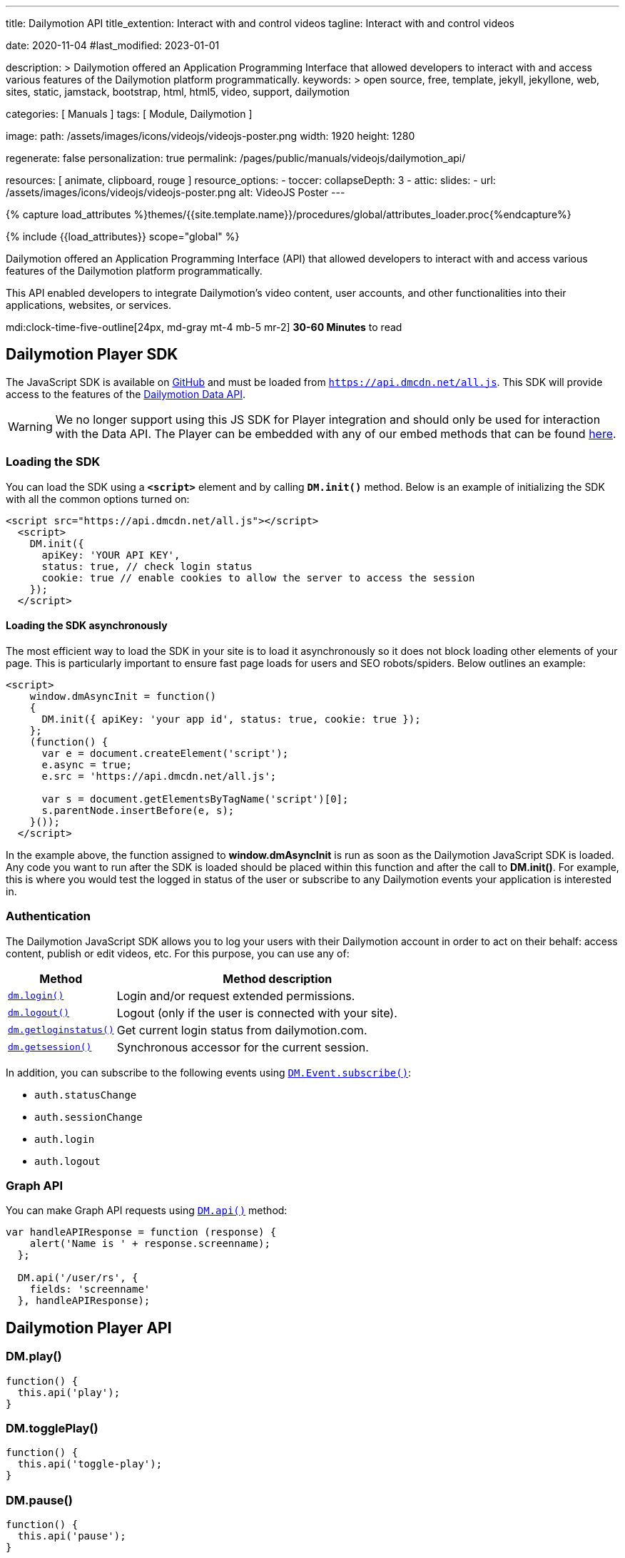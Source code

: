 ---
title:                                  Dailymotion API
title_extention:                        Interact with and control videos
tagline:                                Interact with and control videos

date:                                   2020-11-04
#last_modified:                         2023-01-01

description: >
                                        Dailymotion offered an Application Programming Interface
                                        that allowed developers to interact with and access various
                                        features of the Dailymotion platform programmatically.
keywords: >
                                        open source, free, template, jekyll, jekyllone, web,
                                        sites, static, jamstack, bootstrap,
                                        html, html5, video, support,
                                        dailymotion

categories:                             [ Manuals ]
tags:                                   [ Module, Dailymotion ]

image:
  path:                                 /assets/images/icons/videojs/videojs-poster.png
  width:                                1920
  height:                               1280

regenerate:                             false
personalization:                        true
permalink:                              /pages/public/manuals/videojs/dailymotion_api/

resources:                              [ animate, clipboard, rouge ]
resource_options:
  - toccer:
      collapseDepth:                    3
  - attic:
      slides:
        - url:                          /assets/images/icons/videojs/videojs-poster.png
          alt:                          VideoJS Poster
---

// Page Initializer
// =============================================================================
// Enable the Liquid Preprocessor
:page-liquid:

// Set (local) page attributes here
// -----------------------------------------------------------------------------
// :page--attr:                         <attr-value>
:images-dir:                            {imagesdir}/pages/roundtrip/100_present_images

//  Load Liquid procedures
// -----------------------------------------------------------------------------
{% capture load_attributes %}themes/{{site.template.name}}/procedures/global/attributes_loader.proc{%endcapture%}

// Load page attributes
// -----------------------------------------------------------------------------
{% include {{load_attributes}} scope="global" %}


// Page content
// ~~~~~~~~~~~~~~~~~~~~~~~~~~~~~~~~~~~~~~~~~~~~~~~~~~~~~~~~~~~~~~~~~~~~~~~~~~~~~
[role="dropcap"]
Dailymotion offered an Application Programming Interface (API) that allowed
developers to interact with and access various features of the Dailymotion
platform programmatically.

This API enabled developers to integrate Dailymotion's video content, user
accounts, and other functionalities into their applications, websites, or
services.

mdi:clock-time-five-outline[24px, md-gray mt-4 mb-5 mr-2]
*30-60 Minutes* to read

// Include sub-documents (if any)
// -----------------------------------------------------------------------------

[role="mt-5"]
== Dailymotion Player SDK
// https://developers.dailymotion.com/
// https://github.com/dailymotion/dailymotion-sdk-js
// https://github.com/dailymotion/dailymotion-sdk-js/tree/master/src/core

The JavaScript SDK is available
on https://github.com/dailymotion/dailymotion-sdk-js[GitHub] and must be
loaded from `https://api.dmcdn.net/all.js`. This SDK will provide access
to the features of
the https://developers.dailymotion.com/api#graph-api[Dailymotion Data
API].

[WARNING]
====
We no longer support using this JS SDK for Player integration and should
only be used for interaction with the Data API. The Player can be
embedded with any of our embed methods that can be found
https://developers.dailymotion.com/player[here].
====

[role="mt-4"]
[[sdk-javascript-loading]]
=== Loading the SDK

You can load the SDK using a *`<script>`* element and by
calling *`DM.init()`* method. Below is an example of initializing the
SDK with all the common options turned on:

[source, html]
----
<script src="https://api.dmcdn.net/all.js"></script>
  <script>
    DM.init({
      apiKey: 'YOUR API KEY',
      status: true, // check login status
      cookie: true // enable cookies to allow the server to access the session
    });
  </script>
----

[[sdk-javascript-loading-asynchronously]]
==== Loading the SDK asynchronously

The most efficient way to load the SDK in your site is to load it
asynchronously so it does not block loading other elements of your page.
This is particularly important to ensure fast page loads for users and
SEO robots/spiders. Below outlines an example:

[source, html]
----
<script>
    window.dmAsyncInit = function()
    {
      DM.init({ apiKey: 'your app id', status: true, cookie: true });
    };
    (function() {
      var e = document.createElement('script');
      e.async = true;
      e.src = 'https://api.dmcdn.net/all.js';

      var s = document.getElementsByTagName('script')[0];
      s.parentNode.insertBefore(e, s);
    }());
  </script>
----

In the example above, the function assigned to *window.dmAsyncInit* is
run as soon as the Dailymotion JavaScript SDK is loaded. Any code you
want to run after the SDK is loaded should be placed within this
function and after the call to *DM.init()*. For example, this is where
you would test the logged in status of the user or subscribe to any
Dailymotion events your application is interested in.

[role="mt-4"]
[[sdk-javascript-authentication]]
=== Authentication

The Dailymotion JavaScript SDK allows you to log your users with their
Dailymotion account in order to act on their behalf: access content,
publish or edit videos, etc. For this purpose, you can use any of:

[cols="3a,9a", width="100%", options="header", role="rtable mt-4"]
|===
|Method |Method description

|https://developers.dailymotion.com/sdks/#sdk-javascript-methods-login[`dm.login()`]
|Login and/or request extended permissions.

|https://developers.dailymotion.com/sdks/#sdk-javascript-methods-logout[`dm.logout()`]
|Logout (only if the user is connected with your site).

|https://developers.dailymotion.com/sdks/#sdk-javascript-methods-getLoginStatus[`dm.getloginstatus()`]
|Get current login status from dailymotion.com.

|https://developers.dailymotion.com/sdks/#sdk-javascript-methods-getSession[`dm.getsession()`]
|Synchronous accessor for the current session.
|===

In addition, you can subscribe to the following events
using https://developers.dailymotion.com/sdks/#sdk-javascript-methods-eventsubscribe[`DM.Event.subscribe()`]:

* `auth.statusChange`
* `auth.sessionChange`
* `auth.login`
* `auth.logout`

[role="mt-4"]
[[sdk-javascript-graph-api]]
=== Graph API

You can make Graph API requests using
https://developers.dailymotion.com/sdks/#sdk-javascript-methods-api[`DM.api()`]
method:

[source, js]
----
var handleAPIResponse = function (response) {
    alert('Name is ' + response.screenname);
  };

  DM.api('/user/rs', {
    fields: 'screenname'
  }, handleAPIResponse);
----

[role="mt-5"]
[[sdk-javascript-methods]]
== Dailymotion Player API

[role="mt-4"]
=== DM.play()

[source, js]
----
function() {
  this.api('play');
}
----

[role="mt-4"]
=== DM.togglePlay()

[source, js]
----
function() {
  this.api('toggle-play');
}
----

[role="mt-4"]
=== DM.pause()

[source, js]
----
function() {
  this.api('pause');
}
----

[role="mt-4"]
=== DM.seek()

[source, js]
----
function(time) {
  this.api('seek', time);
}
----

[role="mt-4"]
=== DM.load()

[source, js]
----
function(id, settings) {
  this.api('load', id, settings);
}
----

[role="mt-4"]
=== DM.setMuted()

[source, js]
----
function(muted) {
  this.api('muted', muted);
}
----

[role="mt-4"]
=== DM.toggleMuted()

[source, js]
----
function() {
  this.api('toggle-muted')
}
----

[role="mt-4"]
=== DM.setVolume()

[source, js]
----
function(volume) {
  this.api('volume', volume);
}
----

[role="mt-4"]
=== DM.setQuality()

[source, js]
----
function(quality) {
  this.api('quality', quality);
}
----

[role="mt-4"]
=== DM.setSubtitle()

[source, js]
----
function(subtitle) {
  this.api('subtitle', subtitle);
}
----

[role="mt-4"]
=== DM.setFullscreen()

[source, js]
----
function(fullscreen) {
  this.api('fullscreen', fullscreen);
}
----

[role="mt-4"]
=== DM.setControls()

[source, js]
----
function (visible) {
  this.api('controls', visible);
}
----

[role="mt-4"]
=== DM.toggleControls()

[source, js]
----
function () {
  this.api('toggle-controls');
}
----

[role="mt-4"]
=== DM.setProp()

// onsite use only

[source, js]
----
function() {
  this.api.apply(
    this, ['set-prop'].concat([].slice.call(arguments)));
  }
}
----

[role="mt-4"]
=== DM.setAdsConfig()

[source, js]
----
function (config) {
  this.api("set-ads-config", config);
}
----

[role="mt-4"]
=== DM.setCustConfig()

[source, js]
----
function (config) {
  this.api("set-ads-config", config);
}
----

[role="mt-4"]
=== DM.watchOnSite()

[source, js]
----
function(muted) {
  this.api('watch-on-site');
}
----

[role="mt-4"]
=== DM.setLoop()

[source, js]
----
function (loop) {
  this.api('loop', loop);
}
----

[role="mt-4"]
[[sdk-javascript-methods-api]]
=== DM.api()

The JavaScript SDK allows you to build rich applications that can make
API calls against the Dailymotion servers directly from the user’s
browser. This can improve performance in many scenarios, as compared to
making all calls from your server. It can also help reduce, or eliminate
the need to proxy the requests through your own servers, freeing them to
do other things.

[source, html]
----
DM.api(path, method, params, callback)
----

[role="mt-4"]
==== Parameters

Except `path`, all arguments to this method are optional.

[cols="3a,3a,6a", width="100%", options="header", role="rtable mt-4"]
|===
|Name |Type |Description

|`path`
|`String`
|The resource path.

|`method`
|`String`
|The HTTP method (default “get”).

|`params`
|`Object`
|The parameters for the query.

|`callback`
|`Function`
|The callback function to handle the response.

|===

[role="mt-4"]
==== Examples

If you have an authenticated user, get their User Object:

[source, js]
----
var handleAPIResponse = function (response) {
    alert('Your name is ' + user.screenname);
  };

  DM.api('/me', {
    fields: 'screenname'
  }, handleAPIResponse);
----

Get the 3 most recent posted video from the authenticated user:

[source, js]
----
var handleAPIResponse = function(response) {
    alert('Got ' + response.list.length + ' videos' + (response.has_more ? ' and has more' : ''));
  };

  DM.api('/me/videos', {
    limit: 3
  }, handleAPIResponse);
----

Search for videos with “javascript tutorial” query:

[source, js]
----
var handleAPIResponse = function(response) {
    alert(response.list[0].title);
  };

  DM.api('/videos', {
    search: 'javascript tutorial',
    fields: 'title'
  }, handleAPIResponse);
----

If you have an authenticated user with *write permission scope* and you
want to like a video for them:

[source, js]
----
var videoId = 'xk2jd2';

  var handleAPIResponse = function(response) {
    if (!response || response.error)
    {
      alert('Error occured');
    }
    else
    {
      alert('Liked successfuly');
    }
  };

  DM.api('/me/favorites/' + videoId, 'post', handleAPIResponse);
----

[role="mt-4"]
[[sdk-javascript-methods-getLoginStatus]]
=== DM.getLoginStatus()

Find out the current status from the server, and get a session if the
user is connected.

The user’s status or the question of who is the current user is the
first thing you will typically start with. For the answer, we ask
dailymotion.com. Dailymotion will answer this question in one of two
ways:

* Someone you don’t know.
* Someone you know and have interacted with. Here’s a session for them.

Here is how you find out:

[source, js]
----
DM.getLoginStatus(function(response)
  {
    if (response.session)
    {
      // logged in and connected user, someone you know
    }
    else
    {
      // no user session available, someone you dont know
    }
  });
----

The example above will result in the callback being invoked *once* on
load based on the session from www.dailymotion.com. JavaScript
applications are typically written with heavy use of events, and the SDK
encourages this by exposing various events. These are fired by the
various interactions with authentication flows, such as DM.login().

[role="mt-4"]
==== Events

[cols="3a,9a", width="100%", options="header", role="rtable mt-4"]
|===
|Event name |Event description

|`auth.login`
|This event is fired when your application first notices
the user (in other words, gets a session when it didn’t already have a
valid one).

|`auth.logout`
|This event is fired when your application notices that
there is no longer a valid user (in other words, it had a session but
can no longer validate the current user).

|`auth.sessionChange`
|This event is fired for *any* auth related change
as they all affect the session: login, logout, session refresh. Sessions
are refreshed over time as long as the user is active with your
application.

|`auth.statusChange`
|Typically you will want to use the
auth.sessionChange event. But in rare cases, you want to distinguish
between these three states: __Connected __Logged into Dailymotion but
not connected with your application * Not logged into Dailymotion at
all.

|===

The DM.Event.subscribe and DM.Event.unsubscribe functions are used to
subscribe to these events. For example:

[source, js]
----
DM.Event.subscribe('auth.login', function(response)
  {
    // do something with response
  });
----

The response object returned to all these events is the same as the
response from DM.getLoginStatus, DM.login or DM.logout. This response
object contains:

[cols="3a,9a", width="100%", options="header", role="rtable mt-4"]
|===
|Property |Property description

|`status`
|The status of the user. One of `connected`, `notConnected` or `unknown`.

|`session`
|The session object.

|===

[role="mt-4"]
==== Parameters

[cols="3a,3a,6a", width="100%", options="header", role="rtable mt-4"]
|===
|Name |Type |Description

|`cb`
|Function
|The callback function to handle the response.

|===


[role="mt-4"]
[[sdk-javascript-methods-getSession]]
=== DM.getSession()

Synchronous accessor for the current Session. The synchronous nature of
this method is what sets it apart from the other login methods. It is
similar in nature to DM.getLoginStatus(), but it just returns the
session. Many parts of your application already assume the user is
connected with your application. In such cases, you may want to avoid
the overhead of making asynchronous calls.

*Note:* You should never use this method at page load time. Generally,
it is safer to use DM.getLoginStatus() if you are unsure.

Returns: The current session if available, *null* otherwise.


[role="mt-4"]
[[sdk-javascript-methods-login]]
=== DM.login()

Once you have determined the user’s status, you may need to prompt the
user to login. It is best to delay this action to reduce user friction
when they first arrive at your site. You can then prompt and show them
the “Connect with Dailymotion” button bound to an event handler which
does the following:

[source, js]
----
DM.login(function(response)
  {
    if (response.session)
    {
      // user successfully logged in
    }
    else
    {
      // user cancelled login
    }
  });
----

You should only call this on a user event as it opens a popup. Most
browsers block popups, unless they were initiated from a user event,
such as a click on a button or a link.

Depending on your application’s needs, you may need additional
permissions from the user. A large number of calls do not require any
additional permissions, so you should first make sure you need a
permission. This is a good idea because this step potentially adds
friction to the user’s process. Another point to remember is that this
call can be made even after the user has first connected. So you may
want to delay asking for permissions until as late as possible:

[source, js]
----
DM.login(function(response)
  {
    if (response.session)
    {
      if (response.session.scope)
      {
        // user is logged in and granted some permissions.
        // perms is a comma separated list of granted permissions
      }
      else
      {
        // user is logged in, but did not grant any permissions
      }
    }
    else
    {
      // user is not logged in
    }
  }, {scope: 'read write'});
----

==== Parameters

[cols="3a,3a,6a", width="100%", options="header", role="rtable mt-4"]
|===
|Name |Type |Description

|`cb`
|`Function`
|The callback function to handle the response

|`opts`
|`Object`
|Options to modify login behavior (optional). 
*scope:* Space separated list of permissions.

|===


[role="mt-4"]
[[sdk-javascript-methods-logout]]
=== DM.logout()

Logout the user in the background.

Just like logging in is tied to dailymotion.com, so is logging out – and
this call logs the user out of both Dailymotion and your site. This is a
simple call:

[source, js]
----
DM.logout(function(response)
  {
    // user is now logged out
  });
----

[NOTE]
====
You can only log out a user that is connected to your site.
====

[role="mt-4"]
===== Parameters

[cols="3a,3a,6a", width="100%", options="header", role="rtable mt-4"]
|===
|Name |Type |Description

|`cb`
|`Function`
|The callback function to handle the response.

|===


[role="mt-4"]
[[sdk-javascript-methods-eventsubscribe]]
=== DM.Event.subscribe()

Subscribe to a given event name, invoking your callback function
whenever the event is fired.

For example, suppose you want to get notified whenever the session
changes:

[source, js]
----
DM.Event.subscribe('auth.sessionChange', function(response)
  {
    // do something with response.session
  });
----

[role="mt-4"]
==== Parameters

[cols="3a,3a,6a", width="100%", options="header", role="rtable mt-4"]
|===
|Name |Type |Description

|`name`
|`String`
|Name of the event.

|`cb`
|`Function`
|The handler function.

|===


[role="mt-4"]
[[sdk-javascript-methods-eventunsubscribe]]
=== DM.Event.unsubscribe()

Removes subscribers, inverse of DM.Event.subscribe.

Removing a subscriber is basically the same as adding one. You need to
pass the same event name and function to unsubscribe that you passed
into subscribe. If we use a similar example to DM.Event.subscribe, we
get:

[source, js]
----
var onSessionChange = function(response)
  {
    // do something with response.session
  };
  DM.Event.subscribe('auth.sessionChange', onSessionChange);

  // sometime later in your code you dont want to get notified anymore
  DM.Event.unsubscribe('auth.sessionChange', onSessionChange);
----

[role="mt-4"]
==== Parameters

[cols="3a,3a,6a", width="100%", options="header", role="rtable mt-4"]
|===
|Name |Type |Description

|`name`
|`String`
|Name of the event.

|`cb`
|`Function`
|The handler function.

|===


[role="mt-4"]
=== Events

[source, js]
----
_recvEvent: function(event) {
  switch (event.event) {
    case 'apiready': if (this.apiReady) return /* dispatch only once */;
    case 'start': this.ended = false; break;
    case 'loadedmetadata': this.error = null; break;
    case 'timeupdate': // no break statement here
    case 'ad_timeupdate': this.currentTime = parseFloat(event.time); break;
    case 'progress': this.bufferedTime = parseFloat(event.time); break;
    case 'durationchange': this.duration = parseFloat(event.duration); break;
    case 'seeking': this.seeking = true; this.currentTime = parseFloat(event.time); break;
    case 'seeked': this.seeking = false; this.currentTime = parseFloat(event.time); break;
    case 'fullscreenchange': this.fullscreen = DM.parseBool(event.fullscreen); break;
    case 'controlschange': this.controls = DM.parseBool(event.controls); break;
    case 'volumechange': this.volume = parseFloat(event.volume); this.muted = DM.parseBool(event.muted); break;
    case 'ad_start': this.adData = event.adData;
    case 'video_start':
    case 'ad_play':
    case 'playing':
    case 'play': this.paused = false; break;
    case 'end': this.ended = true; break; // no break, also set paused
    case 'ad_end': this.adData = {};
    case 'ad_pause':
    case 'video_end':
    case 'pause': this.paused = true; break;
    case 'error': this.error = {
      code: event.code,
      title: event.title,
      message: event.message
    }; break;
    case 'rebuffer': this.rebuffering = DM.parseBool(event.rebuffering); break;
    case 'qualitiesavailable': this.qualities = event.qualities; break;
    case 'qualitychange': this.quality = event.quality; break;
    case 'subtitlesavailable': this.subtitles = event.subtitles; break;
    case 'subtitlechange': this.subtitle = event.subtitle; break;
    case 'videochange': this.video = {
      videoId: event.videoId,
      title: event.title,
      duration: parseFloat(event.duration)
    }; break;
    case 'ad_companions': this.companionAds = event.companionAds; break;
  }
  this._dispatch(event);
}
----

[role="mt-4"]
== Error codes

=== HTTP Error codes

[cols="3a,9a", width="100%", options="header", role="rtable mt-4"]
|===
|HTTP Error |Corresponding DAILYMOTION Error

|`400`
|Bad Request	The API call requires authentication but it was not
presented or was wholly invalid, or the API call was invalid
(invalid_parameter, missing_required_parameter).

|`401`
|Unauthorized	A valid access token should be provided.
This error may come from an expired access token.

|`403`
|Forbidden	The request is understood, but it has been refused or
access is not allowed. An accompanying error message will explain why.
This code is used when requests are being denied due to spam activity,
or the request requires higher privileges than provided by the
access token.

|`404`
|Not Found	The requested object was not found. This error can also be
thrown when you request non active users, censored videos, etc.

|`405`
|Method Not Allowed	Invalid HTTP Method + method_not_allowed error type.

|`501`
|Not Implemented	The specified method does not exist (invalid_method).

|`500`
|Internal Server Error	This API error covers any other type of problem,
for example a temporary problem with the Dailymotion servers, and
should turn up only very infrequently. Check the associated message for
more information.

|===


=== DM Error types

Here’s a list of error types you may encounter in errors returned by the API.

[cols="3a,9a", width="100%", options="header", role="rtable mt-4"]
|===
|Type |Description

|`access_forbidden`
|Thrown when the user doesn’t have the permission to access the data.
For example missing a required scope to access certain fields.

|`deleted`
|The requested object has been deleted

|`invalid_method`
|The API endpoint or object connection is invalid.

|`invalid_parameter`
|Your request contains invalid parameters. For example you set an
invalid data type for a field.

|`method_not_allowed`
|The API call is correct, but the method is not allowed.
For example replace a video URL before encoding process is over.

|`missing_required_parameter`
|You forgot a required parameter in your API call.

|`not_found`
|The requested object was not found.

|`write_failure`
|The data you tried to set using the API could not be saved, this
is generally a temporary error that will resolve itself over time.

|===

=== DM Video access errors

When requesting access to a video, the API may return a message explaining
why the access can’t be granted inside the specific access_error field. Here
is a list of the different access error codes you may encounter and their
descriptions.

[cols="3a,9a", width="100%", options="header", role="rtable mt-4"]
|===
|Error Code |Description

|`DM001`
|No video has been specified, you need to specify one.

|`DM002`
|Content has been deleted.

|`DM003`
|Live content is not available, for example it may not have started yet.

|`DM004`
|Copyrighted content, access forbidden.

|`DM005`
|Content rejected (this video may have been removed due to a breach of
the terms of use, a copyright claim or an infringement upon third
party rights.

|`DM006`
|Publishing in progress.

|`DM007`
|Video geo-restricted by its owner.

|`DM008`
|Explicit content.

|`DM009`
|Explicit content (offsite embed).

|`DM010`
|Private content.

|`DM011`
|An encoding error occured.

|`DM012`
|Encoding in progress.

|`DM013`
|This video has no preset (no video stream).

|`DM014`
|This video has not been made available on your device by its owner.

|`DM015`
|Kids host error.

|`DM016`
|Content not available on this website, it can only be watched
on Dailymotion.

|`DM019`
|This content has been uploaded by an inactive channel and its
access is limited.

|===
